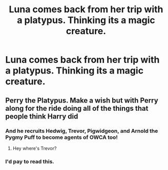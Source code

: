 #+TITLE: Luna comes back from her trip with a platypus. Thinking its a magic creature.

* Luna comes back from her trip with a platypus. Thinking its a magic creature.
:PROPERTIES:
:Author: Rabbitshade
:Score: 22
:DateUnix: 1561851717.0
:DateShort: 2019-Jun-30
:FlairText: Prompt
:END:

** Perry the Platypus. Make a wish but with Perry along for the ride doing all of the things that people think Harry did
:PROPERTIES:
:Score: 23
:DateUnix: 1561851924.0
:DateShort: 2019-Jun-30
:END:

*** And he recruits Hedwig, Trevor, Pigwidgeon, and Arnold the Pygmy Puff to become agents of OWCA too!
:PROPERTIES:
:Author: CryptidGrimnoir
:Score: 8
:DateUnix: 1561893519.0
:DateShort: 2019-Jun-30
:END:

**** Hey where's Trevor?
:PROPERTIES:
:Author: Lil_Pander
:Score: 4
:DateUnix: 1561943205.0
:DateShort: 2019-Jul-01
:END:


*** I'd pay to read this.
:PROPERTIES:
:Author: ThatRainPerson
:Score: 3
:DateUnix: 1561868278.0
:DateShort: 2019-Jun-30
:END:
